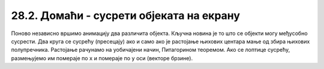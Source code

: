 28.2. Домаћи - сусрети објеката на екрану
=========================================

.. questionnote::

   Напиши програм који приказује црвену и плаву лоптицу које се крећу
   по екрану, одбијају од ивица и одбијају међусобно (једноставности
   ради претпостави да приликом сусрета две лоптице просто размене
   векторе кретања).

Поново независно вршимо анимацију два различита објекта. Кључна новина
је то што се објекти могу међусобно сусрести. Два круга се сусрећу
(пресецају) ако и само ако је растојање њихових центара мање од збира
њихових полупречника. Растојање рачунамо на уобичајени начин,
Питагорином теоремом. Ако се лоптице сусрећу, размењујемо им помераје
по ``x`` и помераје по ``y``  оси (векторе брзине).
   
.. activecode:: dve_loptice
   :nocodelens:
   :modaloutput: 
   :enablecopy:
   :playtask:
   :includexsrc: _includes/dve_loptice.py

   r = 20
   (x1, y1) = (r, r)
   (dx1, dy1) = (2, 3)
   (x2, y2) = (sirina - r, visina - r)
   (dx2, dy2) = (-3, -2)
    
   def crtaj():
       prozor.fill(pg.Color("white"))
       pg.draw.circle(prozor, pg.Color("red"), (x1, y1), r)
       pg.draw.circle(prozor, pg.Color("blue"), (x2, y2), r)
    
   # rastojanje između centara loptica
   def rastojanje():
       return math.sqrt((x1-x2)**2 + (y1-y2)**2)
    
   # provera da li se dve loptice sudaraju
   def sudar():
       return rastojanje() <= 2*r
    
   def novi_frejm():
       global x1, y1, x2, y2, dx1, dy1, dx2, dy2
    
       # pomeramo prvu lopticu i proveravamo sudar sa ivicama prozora
       x1 += dx1
       y1 += dy1
       if x1 - r < 0 or x1 + r > sirina:
           dx1 = -dx1
       if y1 - r < 0 or y1 + r > visina:
           dy1 = -dy1
    
       # pomeramo drugu lopticu i proveravamo sudar sa ivicama prozora
       ???
    
       # ispitujemo sudar dve loptice
       if sudar():
           (dx1, dy1, dx2, dy2) = (dx2, dy2, dx1, dy1)

       crtaj()
       
